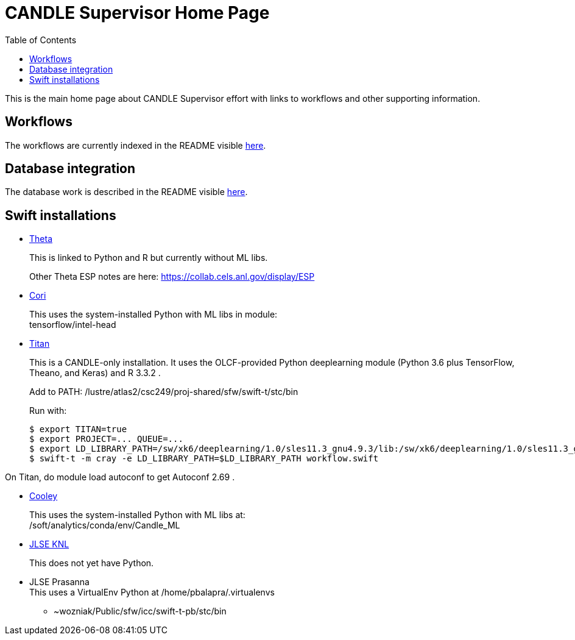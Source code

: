 
////
Accessible at:
https://ecp-candle.github.io/Supervisor/home.html
You can compile this locally with:
$ ./adoc.sh README.adoc
////

////
This prevents ^M from appearing in the output:
////
:miscellaneous.newline: \n

:toc:

= CANDLE Supervisor Home Page

This is the main home page about CANDLE Supervisor effort with links to workflows and other supporting information.

== Workflows

The workflows are currently indexed in the README visible https://github.com/ECP-CANDLE/Supervisor/tree/master/workflows[here].

== Database integration

The database work is described in the README visible https://github.com/ECP-CANDLE/Database[here].

== Swift installations

* http://swift-lang.github.io/swift-t/sites.html#_theta[Theta]
+
This is linked to Python and R but currently without ML libs.
+
Other Theta ESP notes are here: https://collab.cels.anl.gov/display/ESP

* http://swift-lang.github.io/swift-t/sites.html#_cori[Cori]
+
This uses the system-installed Python with ML libs in module: +
+tensorflow/intel-head+

[[titan]]
* https://www.olcf.ornl.gov/titan[Titan]
+
This is a CANDLE-only installation.  It uses the OLCF-provided Python  +deeplearning+ module (Python 3.6 plus TensorFlow, Theano, and Keras) and R 3.3.2 .
+
Add to +PATH+: +/lustre/atlas2/csc249/proj-shared/sfw/swift-t/stc/bin+
+
Run with:
+
----
$ export TITAN=true
$ export PROJECT=... QUEUE=...
$ export LD_LIBRARY_PATH=/sw/xk6/deeplearning/1.0/sles11.3_gnu4.9.3/lib:/sw/xk6/deeplearning/1.0/sles11.3_gnu4.9.3/cuda/lib64:/opt/gcc/4.9.3/snos/lib64:/sw/xk6/r/3.3.2/sles11.3_gnu4.9.3x/lib64/R/lib
$ swift-t -m cray -e LD_LIBRARY_PATH=$LD_LIBRARY_PATH workflow.swift
----

On Titan, do +module load autoconf+ to get Autoconf 2.69 .

* http://swift-lang.github.io/swift-t/sites.html#cooley_candle[Cooley]
+
This uses the system-installed Python with ML libs at: +
+/soft/analytics/conda/env/Candle_ML+

* http://swift-lang.github.io/swift-t/sites.html#_jlse_knl[JLSE KNL]
+
This does not yet have Python.

* JLSE Prasanna +
This uses a VirtualEnv Python at +/home/pbalapra/.virtualenvs+
** +~wozniak/Public/sfw/icc/swift-t-pb/stc/bin+
